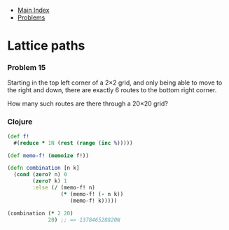 + [[../index.org][Main Index]]
+ [[./index.org][Problems]]

* Lattice paths
*** Problem 15
Starting in the top left corner of a 2×2 grid, and only being able to move to
the right and down, there are exactly 6 routes to the bottom right corner.

[[./resources/p015.gif]]

How many such routes are there through a 20×20 grid?

*** Clojure
#+BEGIN_SRC clojure
  (def f!
    #(reduce * 1N (rest (range (inc %)))))

  (def memo-f! (memoize f!))

  (defn combination [n k]
    (cond (zero? n) 0
          (zero? k) 1
          :else (/ (memo-f! n)
                   (* (memo-f! (- n k))
                      (memo-f! k)))))

  (combination (* 2 20)
               20) ;; => 137846528820N
#+END_SRC
